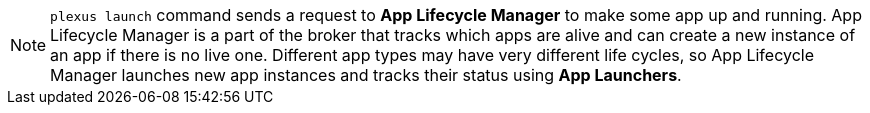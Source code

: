 [NOTE]
====
`plexus launch` command sends a request to *App Lifecycle Manager* to make some app up and running. App Lifecycle Manager is a part of the broker that
tracks which apps are alive and can create a new instance of an app if there is no live one. Different app types may have very different life cycles, so App Lifecycle Manager launches new app instances and tracks their status using *App Launchers*.
====